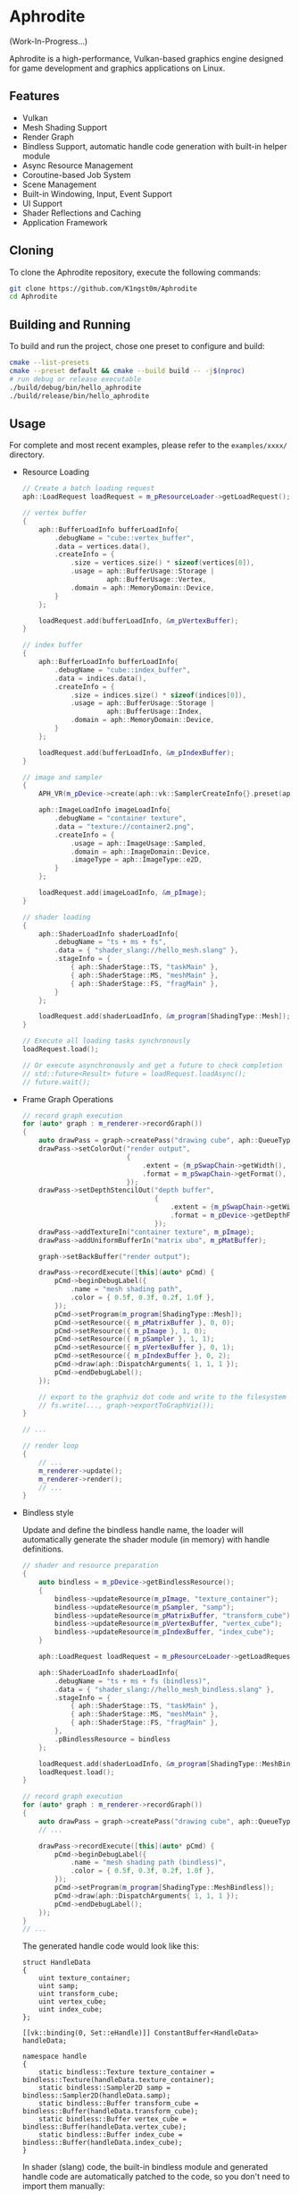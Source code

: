 * Aphrodite

(Work-In-Progress...)

  Aphrodite is a high-performance, Vulkan-based graphics engine designed for game development and graphics applications on Linux.

** Features

  - Vulkan
  - Mesh Shading Support
  - Render Graph
  - Bindless Support, automatic handle code generation with built-in helper module 
  - Async Resource Management
  - Coroutine-based Job System
  - Scene Management
  - Built-in Windowing, Input, Event Support
  - UI Support
  - Shader Reflections and Caching
  - Application Framework

** Cloning

  To clone the Aphrodite repository, execute the following commands:

  #+BEGIN_SRC bash
  git clone https://github.com/K1ngst0m/Aphrodite
  cd Aphrodite
  #+END_SRC

** Building and Running

  To build and run the project, chose one preset to configure and build:

  #+BEGIN_SRC bash
  cmake --list-presets
  cmake --preset default && cmake --build build -- -j$(nproc)
  # run debug or release executable
  ./build/debug/bin/hello_aphrodite
  ./build/release/bin/hello_aphrodite
  #+END_SRC

** Usage

  For complete and most recent examples, please refer to the ~examples/xxxx/~ directory.

  - Resource Loading

    #+BEGIN_SRC cpp
    // Create a batch loading request
    aph::LoadRequest loadRequest = m_pResourceLoader->getLoadRequest();
    
    // vertex buffer
    {
        aph::BufferLoadInfo bufferLoadInfo{ 
            .debugName = "cube::vertex_buffer",
            .data = vertices.data(),
            .createInfo = {
                .size = vertices.size() * sizeof(vertices[0]),
                .usage = aph::BufferUsage::Storage |
                         aph::BufferUsage::Vertex,
                .domain = aph::MemoryDomain::Device,
            } 
        };

        loadRequest.add(bufferLoadInfo, &m_pVertexBuffer);
    }

    // index buffer
    {
        aph::BufferLoadInfo bufferLoadInfo{ 
            .debugName = "cube::index_buffer",
            .data = indices.data(),
            .createInfo = {
                .size = indices.size() * sizeof(indices[0]),
                .usage = aph::BufferUsage::Storage |
                         aph::BufferUsage::Index,
                .domain = aph::MemoryDomain::Device,
            } 
        };

        loadRequest.add(bufferLoadInfo, &m_pIndexBuffer);
    }

    // image and sampler
    {
        APH_VR(m_pDevice->create(aph::vk::SamplerCreateInfo{}.preset(aph::SamplerPreset::LinearClamp), &m_pSampler));
        
        aph::ImageLoadInfo imageLoadInfo{
            .debugName = "container texture",
            .data = "texture://container2.png",
            .createInfo = {
                .usage = aph::ImageUsage::Sampled,
                .domain = aph::ImageDomain::Device,
                .imageType = aph::ImageType::e2D,
            }
        };

        loadRequest.add(imageLoadInfo, &m_pImage);
    }

    // shader loading
    {
        aph::ShaderLoadInfo shaderLoadInfo{ 
            .debugName = "ts + ms + fs",
            .data = { "shader_slang://hello_mesh.slang" },
            .stageInfo = {
                { aph::ShaderStage::TS, "taskMain" },
                { aph::ShaderStage::MS, "meshMain" },
                { aph::ShaderStage::FS, "fragMain" },
            } 
        };

        loadRequest.add(shaderLoadInfo, &m_program[ShadingType::Mesh]);
    }

    // Execute all loading tasks synchronously
    loadRequest.load();
    
    // Or execute asynchronously and get a future to check completion
    // std::future<Result> future = loadRequest.loadAsync();
    // future.wait();
    #+END_SRC

  - Frame Graph Operations

    #+BEGIN_SRC cpp
    // record graph execution
    for (auto* graph : m_renderer->recordGraph())
    {
        auto drawPass = graph->createPass("drawing cube", aph::QueueType::Graphics);
        drawPass->setColorOut("render output",
                              {
                                  .extent = {m_pSwapChain->getWidth(), m_pSwapChain->getHeight(), 1},
                                  .format = m_pSwapChain->getFormat(),
                              });
        drawPass->setDepthStencilOut("depth buffer",
                                     {
                                         .extent = {m_pSwapChain->getWidth(), m_pSwapChain->getHeight(), 1},
                                         .format = m_pDevice->getDepthFormat(),
                                     });
        drawPass->addTextureIn("container texture", m_pImage);
        drawPass->addUniformBufferIn("matrix ubo", m_pMatBuffer);

        graph->setBackBuffer("render output");

        drawPass->recordExecute([this](auto* pCmd) {
            pCmd->beginDebugLabel({
                .name = "mesh shading path",
                .color = { 0.5f, 0.3f, 0.2f, 1.0f },
            });
            pCmd->setProgram(m_program[ShadingType::Mesh]);
            pCmd->setResource({ m_pMatrixBuffer }, 0, 0);
            pCmd->setResource({ m_pImage }, 1, 0);
            pCmd->setResource({ m_pSampler }, 1, 1);
            pCmd->setResource({ m_pVertexBuffer }, 0, 1);
            pCmd->setResource({ m_pIndexBuffer }, 0, 2);
            pCmd->draw(aph::DispatchArguments{ 1, 1, 1 });
            pCmd->endDebugLabel();
        });

        // export to the graphviz dot code and write to the filesystem
        // fs.write(..., graph->exportToGraphViz());
    }

    // ...

    // render loop
    {
        // ...
        m_renderer->update();
        m_renderer->render();
        // ...
    }
    #+END_SRC

  - Bindless style

    Update and define the bindless handle name, the loader will automatically generate the shader module (in memory) with handle definitions.

    #+BEGIN_SRC cpp
    // shader and resource preparation
    {
        auto bindless = m_pDevice->getBindlessResource();
        {
            bindless->updateResource(m_pImage, "texture_container");
            bindless->updateResource(m_pSampler, "samp");
            bindless->updateResource(m_pMatrixBuffer, "transform_cube");
            bindless->updateResource(m_pVertexBuffer, "vertex_cube");
            bindless->updateResource(m_pIndexBuffer, "index_cube");
        }

        aph::LoadRequest loadRequest = m_pResourceLoader->getLoadRequest();
        
        aph::ShaderLoadInfo shaderLoadInfo{ 
            .debugName = "ts + ms + fs (bindless)",
            .data = { "shader_slang://hello_mesh_bindless.slang" },
            .stageInfo = {
                { aph::ShaderStage::TS, "taskMain" },
                { aph::ShaderStage::MS, "meshMain" },
                { aph::ShaderStage::FS, "fragMain" },
            }, 
            .pBindlessResource = bindless
        };

        loadRequest.add(shaderLoadInfo, &m_program[ShadingType::MeshBindless]);
        loadRequest.load();
    }

    // record graph execution
    for (auto* graph : m_renderer->recordGraph())
    {
        auto drawPass = graph->createPass("drawing cube", aph::QueueType::Graphics);
        // ...

        drawPass->recordExecute([this](auto* pCmd) {
            pCmd->beginDebugLabel({
                .name = "mesh shading path (bindless)",
                .color = { 0.5f, 0.3f, 0.2f, 1.0f },
            });
            pCmd->setProgram(m_program[ShadingType::MeshBindless]);
            pCmd->draw(aph::DispatchArguments{ 1, 1, 1 });
            pCmd->endDebugLabel();
        });
    }
    // ...
    #+END_SRC

    The generated handle code would look like this:
    #+BEGIN_SRC hlsl
    struct HandleData
    {
        uint texture_container;
        uint samp;
        uint transform_cube;
        uint vertex_cube;
        uint index_cube;
    };
    
    [[vk::binding(0, Set::eHandle)]] ConstantBuffer<HandleData> handleData;
    
    namespace handle
    {
        static bindless::Texture texture_container = bindless::Texture(handleData.texture_container);
        static bindless::Sampler2D samp = bindless::Sampler2D(handleData.samp);
        static bindless::Buffer transform_cube = bindless::Buffer(handleData.transform_cube);
        static bindless::Buffer vertex_cube = bindless::Buffer(handleData.vertex_cube);
        static bindless::Buffer index_cube = bindless::Buffer(handleData.index_cube);
    }
    #+END_SRC

    In shader (slang) code, the built-in bindless module and generated handle code are automatically patched to the code, so you don't need to import them manually:
    #+BEGIN_SRC hlsl
    // import modules.bindless
    // ...

    VertexIn GetVertex(uint indexId)
    {
        let vertexId = handle::index_cube.get<uint>(indexId);
        let vertex = handle::vertex_cube.get<VertexIn>(vertexId);
        return vertex;
    }

    // ...
    let color = handle::texture_container.sample(handle::samp, input.uv);
    // ...
    #+END_SRC

** Third Party Libraries

- [[https://github.com/bombela/backward-cpp][backward-cpp]]
- [[https://github.com/g-truc/glm][glm]]
- [[https://github.com/ocornut/imgui][imgui]]
- [[https://github.com/microsoft/mimalloc][mimalloc]]
- [[https://github.com/shader-slang/slang][slang]]
- [[https://github.com/nothings/stb][stb]]
- [[https://github.com/syoyo/tinygltf][tinygltf]]
- [[https://github.com/GPUOpen-LibrariesAndSDKs/VulkanMemoryAllocator][Vulkan Memory Allocator]]
- [[https://github.com/libsdl-org/SDL][SDL]]
- [[https://github.com/glfw/glfw][glfw]]
- [[https://github.com/wolfpld/tracy][tracy]]
- [[https://github.com/marzer/tomlplusplus][tomlplusplus]]
- [[https://github.com/martinus/unordered_dense][unordered_dense]]
- [[https://github.com/jbaldwin/libcoro][libcoro]]
- [[https://github.com/KhronosGroup/SPIRV-Cross][SPIRV-Cross]]
- [[https://github.com/KhronosGroup/Vulkan-Headers][Vulkan-Headers]]
